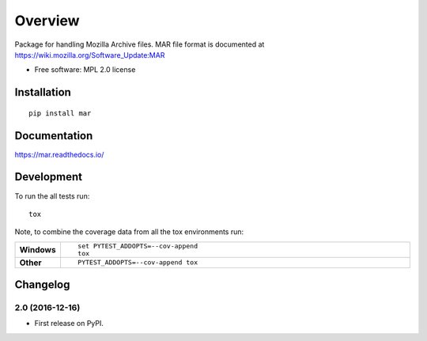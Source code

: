 ========
Overview
========



Package for handling Mozilla Archive files. MAR file format is documented at https://wiki.mozilla.org/Software_Update:MAR

* Free software: MPL 2.0 license

Installation
============

::

    pip install mar

Documentation
=============

https://mar.readthedocs.io/

Development
===========

To run the all tests run::

    tox

Note, to combine the coverage data from all the tox environments run:

.. list-table::
    :widths: 10 90
    :stub-columns: 1

    - - Windows
      - ::

            set PYTEST_ADDOPTS=--cov-append
            tox

    - - Other
      - ::

            PYTEST_ADDOPTS=--cov-append tox


Changelog
=========

2.0 (2016-12-16)
-----------------------------------------

* First release on PyPI.


